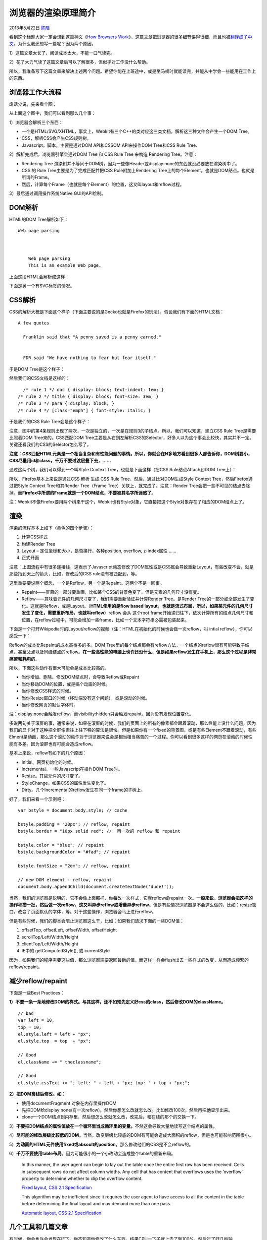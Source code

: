 .. _articles9666:

浏览器的渲染原理简介
====================

2013年5月22日 `陈皓 <http://coolshell.cn/articles/author/haoel>`__

看到这个标题大家一定会想到这篇神文《\ `How Browsers
Work <http://taligarsiel.com/Projects/howbrowserswork1.htm>`__\ 》，这篇文章把浏览器的很多细节讲得很细，而且也被\ `翻译成了中文 <http://ux.sohu.com/topics/50972d9ae7de3e752e0081ff>`__\ 。为什么我还想写一篇呢？因为两个原因，

1）这篇文章太长了，阅读成本太大，不能一口气读完。

2）花了大力气读了这篇文章后可以了解很多，但似乎对工作没什么帮助。

所以，我准备写下这篇文章来解决上述两个问题。希望你能在上班途中，或是坐马桶时就能读完，并能从中学会一些能用在工作上的东西。

浏览器工作大流程
^^^^^^^^^^^^^^^^

废话少说，先来看个图：

|image0|

从上面这个图中，我们可以看到那么几个事：

1）浏览器会解析三个东西：

-  一个是HTML/SVG/XHTML，事实上，Webkit有三个C++的类对应这三类文档。解析这三种文件会产生一个DOM
   Tree。

-  CSS，解析CSS会产生CSS规则树。

-  Javascript，脚本，主要是通过DOM API和CSSOM API来操作DOM Tree和CSS
   Rule Tree.

2）解析完成后，浏览器引擎会通过DOM Tree 和 CSS Rule Tree 来构造
Rendering Tree。注意：

-  Rendering Tree
   渲染树并不等同于DOM树，因为一些像Header或display:none的东西就没必要放在渲染树中了。

-  CSS 的 Rule Tree主要是为了完成匹配并把CSS Rule附加上Rendering
   Tree上的每个Element。也就是DOM结点。也就是所谓的Frame。

-  然后，计算每个Frame（也就是每个Element）的位置，这又叫layout和reflow过程。

3）最后通过调用操作系统Native GUI的API绘制。

DOM解析
^^^^^^^

HTML的DOM Tree解析如下：

::




        Web page parsing


        
            Web page parsing
            This is an example Web page.
        

上面这段HTML会解析成这样：

|image1|

下面是另一个有SVG标签的情况。

|image2|

CSS解析
^^^^^^^

CSS的解析大概是下面这个样子（下面主要说的是Gecko也就是Firefox的玩法），假设我们有下面的HTML文档：

::


    A few quotes

      Franklin said that "A penny saved is a penny earned."


      FDR said "We have nothing to fear but fear itself."

于是DOM Tree是这个样子：

|image3|

然后我们的CSS文档是这样的：

::

      /* rule 1 */ doc { display: block; text-indent: 1em; }
    /* rule 2 */ title { display: block; font-size: 3em; }
    /* rule 3 */ para { display: block; }
    /* rule 4 */ [class="emph"] { font-style: italic; }

于是我们的CSS Rule Tree会是这个样子：

|image4|

注意，图中的第4条规则出现了两次，一次是独立的，一次是在规则3的子结点。所以，我们可以知道，建立CSS
Rule Tree是需要比照着DOM Tree来的。CSS匹配DOM
Tree主要是从右到左解析CSS的Selector，好多人以为这个事会比较快，其实并不一定。关键还看我们的CSS的Selector怎么写了。

**注意：CSS匹配HTML元素是一个相当复杂和有性能问题的事情。所以，你就会在N多地方看到很多人都告诉你，DOM树要小，CSS尽量用id和class，千万不要过渡层叠下去，……**

通过这两个树，我们可以得到一个叫Style Context
Tree，也就是下面这样（把CSS Rule结点Attach到DOM Tree上）：

|image5|

所以，Firefox基本上来说是通过CSS 解析 生成 CSS Rule
Tree，然后，通过比对DOM生成Style Context Tree，然后Firefox通过把Style
Context Tree和其Render Tree（Frame Tree）关联上，就完成了。注意：Render
Tree会把一些不可见的结点去除掉。而\ **Firefox中所谓的Frame就是一个DOM结点，不要被其名字所迷惑了**\ 。

|image6|

注：Webkit不像Firefox要用两个树来干这个，Webkit也有Style对象，它直接把这个Style对象存在了相应的DOM结点上了。

渲染
^^^^

渲染的流程基本上如下（黄色的四个步骤）：

#. 计算CSS样式
#. 构建Render Tree
#. Layout – 定位坐标和大小，是否换行，各种position, overflow,
   z-index属性 ……
#. 正式开画

|image7|

注意：上图流程中有很多连接线，这表示了Javascript动态修改了DOM属性或是CSS属会导致重新Layout，有些改变不会，就是那些指到天上的箭头，比如，修改后的CSS
rule没有被匹配到，等。

这里重要要说两个概念，一个是Reflow，另一个是Repaint。这两个不是一回事。

-  Repaint——屏幕的一部分要重画，比如某个CSS的背景色变了。但是元素的几何尺寸没有变。

-  Reflow——意味着元件的几何尺寸变了，我们需要重新验证并计算Render
   Tree。是Render
   Tree的一部分或全部发生了变化。这就是Reflow，或是Layout。（\ **HTML使用的是flow
   based
   layout，也就是流式布局，所以，如果某元件的几何尺寸发生了变化，需要重新布局，也就叫reflow**\ ）reflow
   会从
   这个root
   frame开始递归往下，依次计算所有的结点几何尺寸和位置，在reflow过程中，可能会增加一些frame，比如一个文本字符串必需被包装起来。

下面是一个打开Wikipedia时的Layout/reflow的视频（注：HTML在初始化的时候也会做一次reflow，叫
intial reflow），你可以感受一下：

Reflow的成本比Repaint的成本高得多的多。DOM
Tree里的每个结点都会有reflow方法，一个结点的reflow很有可能导致子结点，甚至父点以及同级结点的reflow。\ **在一些高性能的电脑上也许还没什么，但是如果reflow发生在手机上，那么这个过程是非常痛苦和耗电的**\ 。

所以，下面这些动作有很大可能会是成本比较高的。

-  当你增加、删除、修改DOM结点时，会导致Reflow或Repaint
-  当你移动DOM的位置，或是搞个动画的时候。
-  当你修改CSS样式的时候。
-  当你Resize窗口的时候（移动端没有这个问题），或是滚动的时候。
-  当你修改网页的默认字体时。

注：display:none会触发reflow，而visibility:hidden只会触发repaint，因为没有发现位置变化。

多说两句关于滚屏的事，通常来说，如果在滚屏的时候，我们的页面上的所有的像素都会跟着滚动，那么性能上没什么问题，因为我们的显卡对于这种把全屏像素往上往下移的算法是很快。但是如果你有一个fixed的背景图，或是有些Element不跟着滚动，有些Elment是动画，那么这个滚动的动作对于浏览器来说会是相当相当痛苦的一个过程。你可以看到很多这样的网页在滚动的时候性能有多差。因为滚屏也有可能会造成reflow。

基本上来说，reflow有如下的几个原因：

-  Initial。网页初始化的时候。
-  Incremental。一些Javascript在操作DOM Tree时。
-  Resize。其些元件的尺寸变了。
-  StyleChange。如果CSS的属性发生变化了。
-  Dirty。几个Incremental的reflow发生在同一个frame的子树上。

好了，我们来看一个示例吧：

::

    var bstyle = document.body.style; // cache

    bstyle.padding = "20px"; // reflow, repaint
    bstyle.border = "10px solid red"; //  再一次的 reflow 和 repaint

    bstyle.color = "blue"; // repaint
    bstyle.backgroundColor = "#fad"; // repaint

    bstyle.fontSize = "2em"; // reflow, repaint

    // new DOM element - reflow, repaint
    document.body.appendChild(document.createTextNode('dude!'));

当然，我们的浏览器是聪明的，它不会像上面那样，你每改一次样式，它就reflow或repaint一次。\ **一般来说，浏览器会把这样的操作积攒一批，然后做一次reflow，这又叫异步reflow或增量异步reflow**\ 。但是有些情况浏览器是不会这么做的，比如：resize窗口，改变了页面默认的字体，等。对于这些操作，浏览器会马上进行reflow。

但是有些时候，我们的脚本会阻止浏览器这么干，比如：如果我们请求下面的一些DOM值：

#. offsetTop, offsetLeft, offsetWidth, offsetHeight
#. scrollTop/Left/Width/Height
#. clientTop/Left/Width/Height
#. IE中的 getComputedStyle(), 或 currentStyle

因为，如果我们的程序需要这些值，那么浏览器需要返回最新的值，而这样一样会flush出去一些样式的改变，从而造成频繁的reflow/repaint。

减少reflow/repaint
^^^^^^^^^^^^^^^^^^

下面是一些Best Practices：

**1）不要一条一条地修改DOM的样式。与其这样，还不如预先定义好css的class，然后修改DOM的className。**

::

    // bad
    var left = 10,
    top = 10;
    el.style.left = left + "px";
    el.style.top  = top  + "px";

    // Good
    el.className += " theclassname";

    // Good
    el.style.cssText += "; left: " + left + "px; top: " + top + "px;";

**2）把DOM离线后修改。如：**

-  使用documentFragment 对象在内存里操作DOM
-  先把DOM给display:none(有一次reflow)，然后你想怎么改就怎么改。比如修改100次，然后再把他显示出来。
-  clone一个DOM结点到内存里，然后想怎么改就怎么改，改完后，和在线的那个的交换一下。

3）\ **不要把DOM结点的属性值放在一个循环里当成循环里的变量。**\ 不然这会导致大量地读写这个结点的属性。

4）\ **尽可能的修改层级比较低的DOM**\ 。当然，改变层级比较底的DOM有可能会造成大面积的reflow，但是也可能影响范围很小。

5）\ **为动画的HTML元件使用fixed或absoult的position**\ ，那么修改他们的CSS是不会reflow的。

6）\ **千万不要使用table布局**\ 。因为可能很小的一个小改动会造成整个table的重新布局。

    In this manner, the user agent can begin to lay out the table once
    the entire first row has been received. Cells in subsequent rows do
    not affect column widths. Any cell that has content that overflows
    uses the ‘overflow’ property to determine whether to clip the
    overflow content.

    `Fixed layout, CSS 2.1
    Specification <http://www.w3.org/TR/CSS21/tables.html#fixed-table-layout>`__

    This algorithm may be inefficient since it requires the user agent
    to have access to all the content in the table before determining
    the final layout and may demand more than one pass.

    `Automatic layout, CSS 2.1
    Specification <http://www.w3.org/TR/CSS21/tables.html#auto-table-layout>`__

几个工具和几篇文章
^^^^^^^^^^^^^^^^^^

有时候，你会也许会发现在IE下，你不知道你修改了什么东西，结果CPU一下子就上去了到100%，然后过了好几秒钟repaint/reflow才完成，这种事情以IE的年代时经常发生。所以，我们需要一些工具帮我们看看我们的代码里有没有什么不合适的东西。

-  Chrome下，Google的\ `SpeedTracer <http://code.google.com/webtoolkit/speedtracer/>`__\ 是个非常强悍的工作让你看看你的浏览渲染的成本有多大。其实Safari和Chrome都可以使用开发者工具里的一个Timeline的东东。

-  Firefox下这个基于Firebug的叫\ `Firebug Paint
   Events <https://addons.mozilla.org/en-US/firefox/addon/firebug-paint-events/>`__\ 的插件也不错。

-  IE下你可以用一个叫\ `dynaTrace <http://ajax.dynatrace.com/pages/>`__\ 的IE扩展。

最后，别忘了下面这几篇提高浏览器性能的文章：

参考
^^^^

-  David Baron的演讲：Fast CSS: How Browsers Lay Out Web
   Pages：\ `slideshow <http://dbaron.org/talks/2012-03-11-sxsw/slide-1.xhtml>`__,
   `all
   slides <http://dbaron.org/talks/2012-03-11-sxsw/master.xhtml>`__,
   `audio
   (MP3) <http://audio.sxsw.com/2012/podcasts/11-ACC-Fast_CSS_How_Browser_Layout.mp3>`__,
   `Session
   page <http://schedule.sxsw.com/2012/events/event_IAP12909>`__,
   `Lanyrd page <http://lanyrd.com/2012/sxsw-interactive/spmbt/>`__

-  How Browsers Work:
   `http://taligarsiel.com/Projects/howbrowserswork1.htm <http://taligarsiel.com/Projects/howbrowserswork1.htm>`__

-  Mozilla 的 Style System
   Overview：\ `https://developer.mozilla.org/en-US/docs/Style\_System\_Overview <https://developer.mozilla.org/en-US/docs/Style_System_Overview>`__

-  Mozilla 的 Note of reflow：
   `http://www-archive.mozilla.org/newlayout/doc/reflow.html <http://www-archive.mozilla.org/newlayout/doc/reflow.html>`__

-  Rendering: repaint, reflow/relayout,
   restyle：\ `http://www.phpied.com/rendering-repaint-reflowrelayout-restyle/ <http://www.phpied.com/rendering-repaint-reflowrelayout-restyle/>`__

-  Effective Rendering
   CSS：\ `http://css-tricks.com/efficiently-rendering-css/ <http://css-tricks.com/efficiently-rendering-css/>`__

-  Webkit
   Rendering文档：\ `http://trac.webkit.org/wiki/WebCoreRendering <http://trac.webkit.org/wiki/WebCoreRendering>`__

.. |image0| image:: /coolshell/static/20140922100310713000.jpg
.. |image1| image:: /coolshell/static/20140922100310774000.jpg
.. |image2| image:: /coolshell/static/20140922100310820000.jpg
.. |image3| image:: /coolshell/static/20140922100310871000.jpg
.. |image4| image:: /coolshell/static/20140922100310899000.jpg
.. |image5| image:: /coolshell/static/20140922100310929000.jpg
.. |image6| image:: /coolshell/static/20140922100310969000.png
.. |image7| image:: /coolshell/static/20140922100311001000.jpg
.. |image14| image:: /coolshell/static/20140922100311139000.jpg

.. note::
    原文地址: http://coolshell.cn/articles/9666.html 
    作者: 陈皓 

    编辑: 木书架 http://www.me115.com